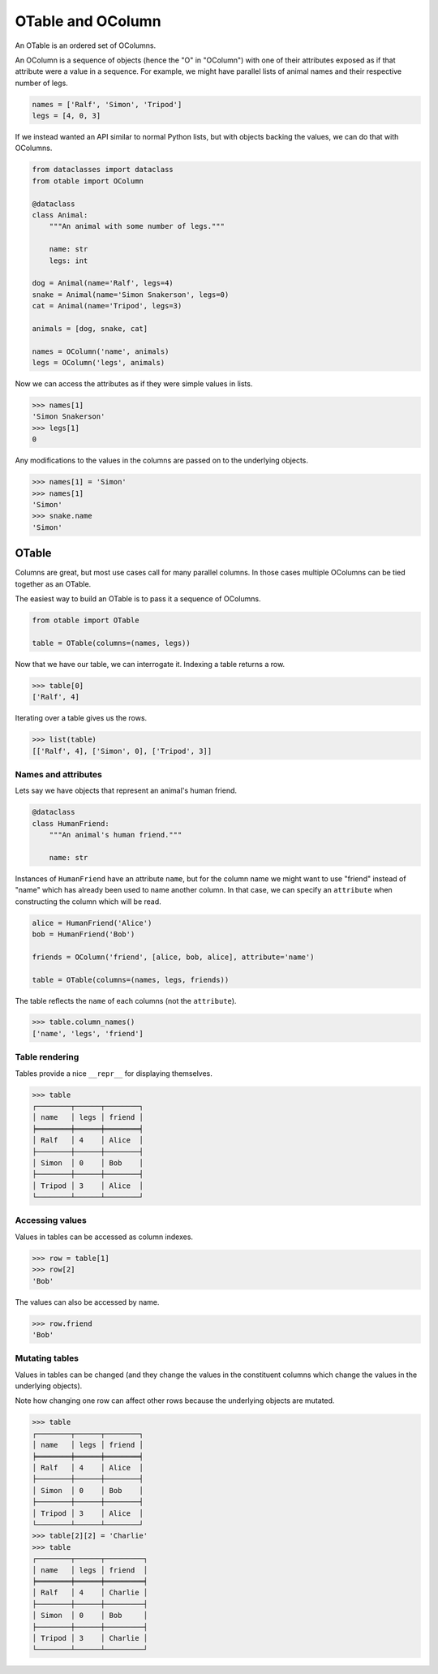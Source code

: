 ==================
OTable and OColumn
==================

An OTable is an ordered set of OColumns.

An OColumn is a sequence of objects (hence the "O" in "OColumn") with one of their
attributes exposed as if that attribute were a value in a sequence.  For example, we
might have parallel lists of animal names and their respective number of legs.

.. code:: python

    names = ['Ralf', 'Simon', 'Tripod']
    legs = [4, 0, 3]

If we instead wanted an API similar to normal Python lists, but with objects backing the
values, we can do that with OColumns.

.. code:: python

    from dataclasses import dataclass
    from otable import OColumn

    @dataclass
    class Animal:
        """An animal with some number of legs."""

        name: str
        legs: int

    dog = Animal(name='Ralf', legs=4)
    snake = Animal(name='Simon Snakerson', legs=0)
    cat = Animal(name='Tripod', legs=3)

    animals = [dog, snake, cat]

    names = OColumn('name', animals)
    legs = OColumn('legs', animals)

Now we can access the attributes as if they were simple values in lists.

>>> names[1]
'Simon Snakerson'
>>> legs[1]
0

Any modifications to the values in the columns are passed on to the underlying objects.

>>> names[1] = 'Simon'
>>> names[1]
'Simon'
>>> snake.name
'Simon'


OTable
======

Columns are great, but most use cases call for many parallel columns.  In those cases
multiple OColumns can be tied together as an OTable.

The easiest way to build an OTable is to pass it a sequence of OColumns.

.. code:: python

    from otable import OTable

    table = OTable(columns=(names, legs))

Now that we have our table, we can interrogate it.  Indexing a table returns a row.

>>> table[0]
['Ralf', 4]

Iterating over a table gives us the rows.

>>> list(table)
[['Ralf', 4], ['Simon', 0], ['Tripod', 3]]


Names and attributes
--------------------

Lets say we have objects that represent an animal's human friend.

.. code:: python

    @dataclass
    class HumanFriend:
        """An animal's human friend."""

        name: str

Instances of ``HumanFriend`` have an attribute ``name``, but for the column name we
might want to use "friend" instead of "name" which has already been used to name another
column.  In that case, we can specify an ``attribute`` when constructing the column
which will be read.

.. code:: python

    alice = HumanFriend('Alice')
    bob = HumanFriend('Bob')

    friends = OColumn('friend', [alice, bob, alice], attribute='name')

    table = OTable(columns=(names, legs, friends))

The table reflects the ``name`` of each columns (not the ``attribute``).

>>> table.column_names()
['name', 'legs', 'friend']


Table rendering
---------------

Tables provide a nice ``__repr__`` for displaying themselves.

>>> table
┌────────┬──────┬────────┐
│ name   │ legs │ friend │
╞════════╪══════╪════════╡
│ Ralf   │ 4    │ Alice  │
├────────┼──────┼────────┤
│ Simon  │ 0    │ Bob    │
├────────┼──────┼────────┤
│ Tripod │ 3    │ Alice  │
└────────┴──────┴────────┘


Accessing values
-----------------

Values in tables can be accessed as column indexes.

>>> row = table[1]
>>> row[2]
'Bob'

The values can also be accessed by name.

>>> row.friend
'Bob'


Mutating tables
---------------

Values in tables can be changed (and they change the values in the constituent columns
which change the values in the underlying objects).

Note how changing one row can affect other rows because the underlying objects are
mutated.

>>> table
┌────────┬──────┬────────┐
│ name   │ legs │ friend │
╞════════╪══════╪════════╡
│ Ralf   │ 4    │ Alice  │
├────────┼──────┼────────┤
│ Simon  │ 0    │ Bob    │
├────────┼──────┼────────┤
│ Tripod │ 3    │ Alice  │
└────────┴──────┴────────┘
>>> table[2][2] = 'Charlie'
>>> table
┌────────┬──────┬─────────┐
│ name   │ legs │ friend  │
╞════════╪══════╪═════════╡
│ Ralf   │ 4    │ Charlie │
├────────┼──────┼─────────┤
│ Simon  │ 0    │ Bob     │
├────────┼──────┼─────────┤
│ Tripod │ 3    │ Charlie │
└────────┴──────┴─────────┘
